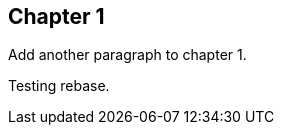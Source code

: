 == Chapter 1
// TODO: think of funny first line that editor will approve.

Add another paragraph to chapter 1.

Testing rebase.
